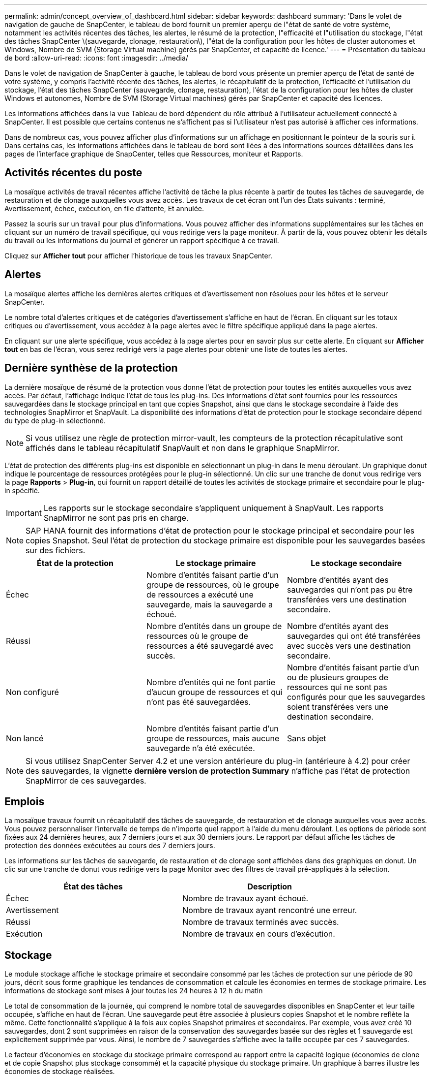 ---
permalink: admin/concept_overview_of_dashboard.html 
sidebar: sidebar 
keywords: dashboard 
summary: 'Dans le volet de navigation de gauche de SnapCenter, le tableau de bord fournit un premier aperçu de l"état de santé de votre système, notamment les activités récentes des tâches, les alertes, le résumé de la protection, l"efficacité et l"utilisation du stockage, l"état des tâches SnapCenter \(sauvegarde, clonage, restauration\), l"état de la configuration pour les hôtes de cluster autonomes et Windows, Nombre de SVM (Storage Virtual machine) gérés par SnapCenter, et capacité de licence.' 
---
= Présentation du tableau de bord
:allow-uri-read: 
:icons: font
:imagesdir: ../media/


[role="lead"]
Dans le volet de navigation de SnapCenter à gauche, le tableau de bord vous présente un premier aperçu de l'état de santé de votre système, y compris l'activité récente des tâches, les alertes, le récapitulatif de la protection, l'efficacité et l'utilisation du stockage, l'état des tâches SnapCenter (sauvegarde, clonage, restauration), l'état de la configuration pour les hôtes de cluster Windows et autonomes, Nombre de SVM (Storage Virtual machines) gérés par SnapCenter et capacité des licences.

Les informations affichées dans la vue Tableau de bord dépendent du rôle attribué à l'utilisateur actuellement connecté à SnapCenter. Il est possible que certains contenus ne s'affichent pas si l'utilisateur n'est pas autorisé à afficher ces informations.

Dans de nombreux cas, vous pouvez afficher plus d'informations sur un affichage en positionnant le pointeur de la souris sur *i*. Dans certains cas, les informations affichées dans le tableau de bord sont liées à des informations sources détaillées dans les pages de l'interface graphique de SnapCenter, telles que Ressources, moniteur et Rapports.



== Activités récentes du poste

La mosaïque activités de travail récentes affiche l'activité de tâche la plus récente à partir de toutes les tâches de sauvegarde, de restauration et de clonage auxquelles vous avez accès. Les travaux de cet écran ont l'un des États suivants : terminé, Avertissement, échec, exécution, en file d'attente, Et annulée.

Passez la souris sur un travail pour plus d'informations. Vous pouvez afficher des informations supplémentaires sur les tâches en cliquant sur un numéro de travail spécifique, qui vous redirige vers la page moniteur. À partir de là, vous pouvez obtenir les détails du travail ou les informations du journal et générer un rapport spécifique à ce travail.

Cliquez sur *Afficher tout* pour afficher l'historique de tous les travaux SnapCenter.



== Alertes

La mosaïque alertes affiche les dernières alertes critiques et d'avertissement non résolues pour les hôtes et le serveur SnapCenter.

Le nombre total d'alertes critiques et de catégories d'avertissement s'affiche en haut de l'écran. En cliquant sur les totaux critiques ou d'avertissement, vous accédez à la page alertes avec le filtre spécifique appliqué dans la page alertes.

En cliquant sur une alerte spécifique, vous accédez à la page alertes pour en savoir plus sur cette alerte. En cliquant sur *Afficher tout* en bas de l'écran, vous serez redirigé vers la page alertes pour obtenir une liste de toutes les alertes.



== Dernière synthèse de la protection

La dernière mosaïque de résumé de la protection vous donne l'état de protection pour toutes les entités auxquelles vous avez accès. Par défaut, l'affichage indique l'état de tous les plug-ins. Des informations d'état sont fournies pour les ressources sauvegardées dans le stockage principal en tant que copies Snapshot, ainsi que dans le stockage secondaire à l'aide des technologies SnapMirror et SnapVault. La disponibilité des informations d'état de protection pour le stockage secondaire dépend du type de plug-in sélectionné.


NOTE: Si vous utilisez une règle de protection mirror-vault, les compteurs de la protection récapitulative sont affichés dans le tableau récapitulatif SnapVault et non dans le graphique SnapMirror.

L'état de protection des différents plug-ins est disponible en sélectionnant un plug-in dans le menu déroulant. Un graphique donut indique le pourcentage de ressources protégées pour le plug-in sélectionné. Un clic sur une tranche de donut vous redirige vers la page *Rapports* > *Plug-in*, qui fournit un rapport détaillé de toutes les activités de stockage primaire et secondaire pour le plug-in spécifié.


IMPORTANT: Les rapports sur le stockage secondaire s'appliquent uniquement à SnapVault. Les rapports SnapMirror ne sont pas pris en charge.


NOTE: SAP HANA fournit des informations d'état de protection pour le stockage principal et secondaire pour les copies Snapshot. Seul l'état de protection du stockage primaire est disponible pour les sauvegardes basées sur des fichiers.

|===
| État de la protection | Le stockage primaire | Le stockage secondaire 


 a| 
Échec
 a| 
Nombre d'entités faisant partie d'un groupe de ressources, où le groupe de ressources a exécuté une sauvegarde, mais la sauvegarde a échoué.
 a| 
Nombre d'entités ayant des sauvegardes qui n'ont pas pu être transférées vers une destination secondaire.



 a| 
Réussi
 a| 
Nombre d'entités dans un groupe de ressources où le groupe de ressources a été sauvegardé avec succès.
 a| 
Nombre d'entités ayant des sauvegardes qui ont été transférées avec succès vers une destination secondaire.



 a| 
Non configuré
 a| 
Nombre d'entités qui ne font partie d'aucun groupe de ressources et qui n'ont pas été sauvegardées.
 a| 
Nombre d'entités faisant partie d'un ou de plusieurs groupes de ressources qui ne sont pas configurés pour que les sauvegardes soient transférées vers une destination secondaire.



 a| 
Non lancé
 a| 
Nombre d'entités faisant partie d'un groupe de ressources, mais aucune sauvegarde n'a été exécutée.
 a| 
Sans objet

|===

NOTE: Si vous utilisez SnapCenter Server 4.2 et une version antérieure du plug-in (antérieure à 4.2) pour créer des sauvegardes, la vignette *dernière version de protection Summary* n'affiche pas l'état de protection SnapMirror de ces sauvegardes.



== Emplois

La mosaïque travaux fournit un récapitulatif des tâches de sauvegarde, de restauration et de clonage auxquelles vous avez accès. Vous pouvez personnaliser l'intervalle de temps de n'importe quel rapport à l'aide du menu déroulant. Les options de période sont fixées aux 24 dernières heures, aux 7 derniers jours et aux 30 derniers jours. Le rapport par défaut affiche les tâches de protection des données exécutées au cours des 7 derniers jours.

Les informations sur les tâches de sauvegarde, de restauration et de clonage sont affichées dans des graphiques en donut. Un clic sur une tranche de donut vous redirige vers la page Monitor avec des filtres de travail pré-appliqués à la sélection.

|===
| État des tâches | Description 


 a| 
Échec
 a| 
Nombre de travaux ayant échoué.



 a| 
Avertissement
 a| 
Nombre de travaux ayant rencontré une erreur.



 a| 
Réussi
 a| 
Nombre de travaux terminés avec succès.



 a| 
Exécution
 a| 
Nombre de travaux en cours d'exécution.

|===


== Stockage

Le module stockage affiche le stockage primaire et secondaire consommé par les tâches de protection sur une période de 90 jours, décrit sous forme graphique les tendances de consommation et calcule les économies en termes de stockage primaire. Les informations de stockage sont mises à jour toutes les 24 heures à 12 h du matin

Le total de consommation de la journée, qui comprend le nombre total de sauvegardes disponibles en SnapCenter et leur taille occupée, s'affiche en haut de l'écran. Une sauvegarde peut être associée à plusieurs copies Snapshot et le nombre reflète la même. Cette fonctionnalité s'applique à la fois aux copies Snapshot primaires et secondaires. Par exemple, vous avez créé 10 sauvegardes, dont 2 sont supprimées en raison de la conservation des sauvegardes basée sur des règles et 1 sauvegarde est explicitement supprimée par vous. Ainsi, le nombre de 7 sauvegardes s'affiche avec la taille occupée par ces 7 sauvegardes.

Le facteur d'économies en stockage du stockage primaire correspond au rapport entre la capacité logique (économies de clone et de copie Snapshot plus stockage consommé) et la capacité physique du stockage primaire. Un graphique à barres illustre les économies de stockage réalisées.

Le graphique linéaire trace séparément la consommation de stockage primaire et secondaire, jour par jour, sur une période de 90 jours. Passez le pointeur de la souris sur les graphiques pour obtenir des résultats détaillés au jour le jour.


NOTE: Si vous utilisez SnapCenter Server 4.2 et une version antérieure du plug-in (antérieure à 4.2) pour créer des sauvegardes, la vignette *Storage* n'affiche pas le nombre de sauvegardes, l'espace de stockage utilisé par ces sauvegardes, les économies de snapshots, les économies de clonage et la taille de la copie Snapshot.



== Configuration

La mosaïque de configuration fournit des informations d'état consolidées pour tous les hôtes de cluster Windows et autonomes actifs que SnapCenter gère et auxquels vous avez accès. Cela inclut les informations sur l'état du plug-in associées à ces hôtes.

En cliquant sur le nombre adjacent aux hôtes, vous redirige vers la section hôtes gérés de la page hôtes. De là, vous pouvez obtenir des informations détaillées pour un hôte sélectionné.

Cet affichage présente également la somme des SVM ONTAP autonomes et des SVM Cluster ONTAP que SnapCenter gère et auxquels vous avez accès. Cliquez sur le nombre à côté de SVM pour vous rediriger vers la page systèmes de stockage. De là, vous pouvez obtenir des informations détaillées pour un SVM sélectionné.

L'état de configuration de l'hôte est présenté en rouge (critique), jaune (avertissement) et vert (actif), ainsi que le nombre d'hôtes dans chaque état. Des messages d'état sont fournis pour chaque état.

|===
| État de la configuration | Description 


 a| 
Mise à niveau obligatoire
 a| 
Le nombre d'hôtes exécutant des plug-ins non pris en charge et nécessitant une mise à niveau. Un plug-in non pris en charge n'est pas compatible avec cette version de SnapCenter.



 a| 
Migration obligatoire
 a| 
Le nombre d'hôtes exécutant des plug-ins non pris en charge et qui doivent être migrations ? Un plug-in non pris en charge n'est pas compatible avec cette version de SnapCenter.



 a| 
Aucun plug-in installé
 a| 
Le nombre d'hôtes ajoutés correctement, mais les plug-ins doivent être installés, ou l'installation des plug-ins a échoué.



 a| 
Suspendu
 a| 
Nombre d'hôtes dont les horaires sont suspendus et en cours de maintenance.



 a| 
Arrêté
 a| 
Le nombre d'hôtes actifs, mais les services de plug-in ne sont pas en cours d'exécution.



 a| 
Hôte arrêté
 a| 
Nombre d'hôtes qui sont en panne ou inaccessibles.



 a| 
Mise à niveau disponible (en option)
 a| 
Nombre d'hôtes dans lesquels une version plus récente du plug-in est disponible pour la mise à niveau.



 a| 
Migration disponible (facultatif)
 a| 
Nombre d'hôtes dans lesquels une version plus récente du plug-in est disponible pour la migration.



 a| 
Configurer le répertoire du journal
 a| 
Nombre d'hôtes dans lesquels le répertoire du journal doit être configuré pour que SCSQL puisse effectuer une sauvegarde du journal de transactions.



 a| 
Configurer les plug-ins VMware
 a| 
Nombre d'hôtes dans lesquels le plug-in SnapCenter pour VMware vSphere doit être ajouté.



 a| 
Inconnu
 a| 
Nombre d'hôtes enregistrés mais l'installation n'est pas encore déclenchée.



 a| 
Exécution
 a| 
Le nombre d'hôtes actifs et de plug-ins s'exécute. Et dans le cas des plug-ins SCSQL, le répertoire de journaux et l'hyperviseur sont configurés.



 a| 
Installation/désinstallation de modules externes
 a| 
Nombre d'hôtes où l'installation ou la désinstallation du plug-in est en cours.

|===


== Capacité sous licence

La mosaïque capacité sous licence affiche des informations sur la capacité totale sous licence, la capacité utilisée, les alertes sur le seuil de capacité et les alertes d'expiration de licence pour les licences basées sur la capacité SnapCenter Standard.


NOTE: Cet écran s'affiche uniquement si vous utilisez des licences basées sur la capacité standard SnapCenter sur des plateformes Cloud Volumes ONTAP ou ONTAP Select. Pour les plateformes FAS, AFF ou ASA (All SAN Array), la licence SnapCenter est basée sur le contrôleur et offre une capacité illimitée sous licence. En outre, aucune licence de capacité n'est requise.

|===
| État de la licence | Description 


 a| 
En cours d'utilisation
 a| 
Quantité de capacité actuellement utilisée.



 a| 
Notifier
 a| 
Seuil de capacité à partir duquel les notifications s'affichent dans le tableau de bord et, si elles sont configurées, lors de l'envoi de notifications par e-mail.



 a| 
Sous licence
 a| 
Quantité de capacité sous licence.



 a| 
Plus
 a| 
Quantité de capacité supérieure à la capacité sous licence.

|===